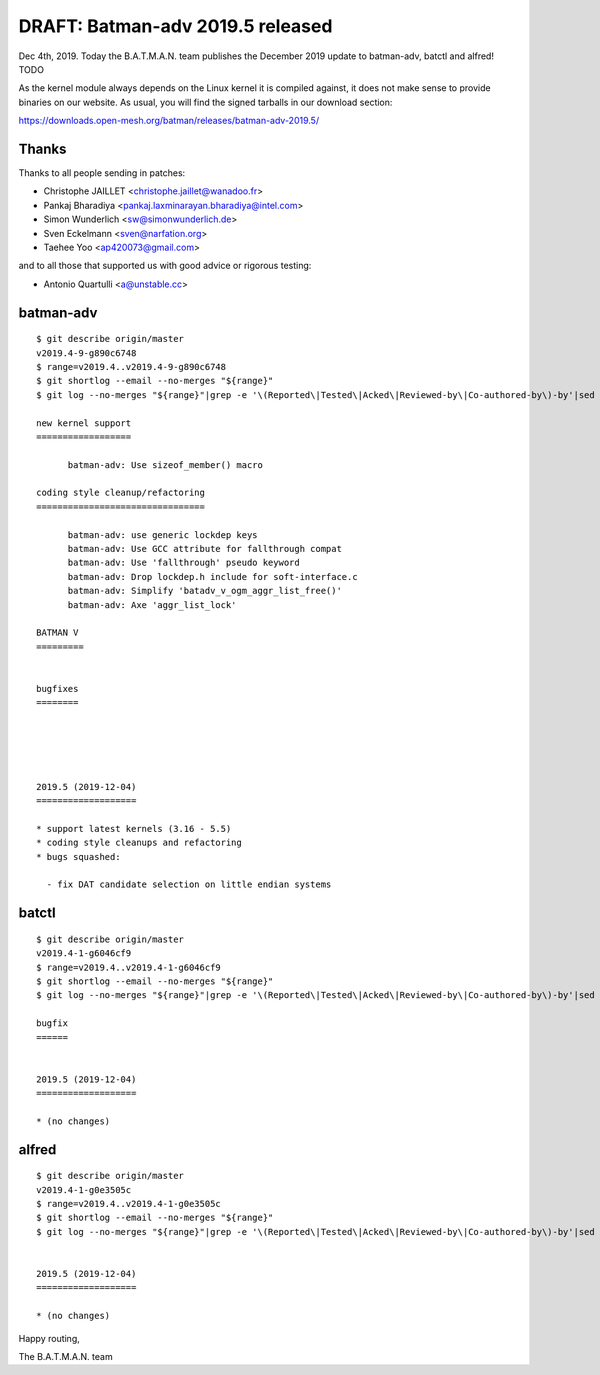.. SPDX-License-Identifier: GPL-2.0

DRAFT: Batman-adv 2019.5 released
=================================

Dec 4th, 2019. Today the B.A.T.M.A.N. team publishes the December 2019
update to batman-adv, batctl and alfred! TODO

As the kernel module always depends on the Linux kernel it is compiled
against, it does not make sense to provide binaries on our website. As
usual, you will find the signed tarballs in our download section:

https://downloads.open-mesh.org/batman/releases/batman-adv-2019.5/

Thanks
------

Thanks to all people sending in patches:

* Christophe JAILLET <christophe.jaillet@wanadoo.fr>
* Pankaj Bharadiya <pankaj.laxminarayan.bharadiya@intel.com>
* Simon Wunderlich <sw@simonwunderlich.de>
* Sven Eckelmann <sven@narfation.org>
* Taehee Yoo <ap420073@gmail.com>

and to all those that supported us with good advice or rigorous testing:

* Antonio Quartulli <a@unstable.cc>

batman-adv
----------

::

  $ git describe origin/master
  v2019.4-9-g890c6748
  $ range=v2019.4..v2019.4-9-g890c6748
  $ git shortlog --email --no-merges "${range}"
  $ git log --no-merges "${range}"|grep -e '\(Reported\|Tested\|Acked\|Reviewed-by\|Co-authored-by\)-by'|sed 's/.*:/*/'|sort|uniq

  new kernel support
  ==================

        batman-adv: Use sizeof_member() macro

  coding style cleanup/refactoring
  ================================

        batman-adv: use generic lockdep keys
        batman-adv: Use GCC attribute for fallthrough compat
        batman-adv: Use 'fallthrough' pseudo keyword
        batman-adv: Drop lockdep.h include for soft-interface.c
        batman-adv: Simplify 'batadv_v_ogm_aggr_list_free()'
        batman-adv: Axe 'aggr_list_lock'

  BATMAN V
  =========


  bugfixes
  ========





  2019.5 (2019-12-04)
  ===================

  * support latest kernels (3.16 - 5.5)
  * coding style cleanups and refactoring
  * bugs squashed:

    - fix DAT candidate selection on little endian systems

batctl
------

::

  $ git describe origin/master
  v2019.4-1-g6046cf9
  $ range=v2019.4..v2019.4-1-g6046cf9
  $ git shortlog --email --no-merges "${range}"
  $ git log --no-merges "${range}"|grep -e '\(Reported\|Tested\|Acked\|Reviewed-by\|Co-authored-by\)-by'|sed 's/.*:/*/'|sort|uniq

  bugfix
  ======


  2019.5 (2019-12-04)
  ===================

  * (no changes)

alfred
------

::

  $ git describe origin/master
  v2019.4-1-g0e3505c
  $ range=v2019.4..v2019.4-1-g0e3505c
  $ git shortlog --email --no-merges "${range}"
  $ git log --no-merges "${range}"|grep -e '\(Reported\|Tested\|Acked\|Reviewed-by\|Co-authored-by\)-by'|sed 's/.*:/*/'|sort|uniq


  2019.5 (2019-12-04)
  ===================

  * (no changes)

Happy routing,

The B.A.T.M.A.N. team
